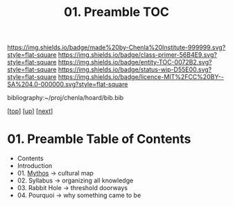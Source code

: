 #   -*- mode: org; fill-column: 60 -*-
#+STARTUP: showall
#+TITLE: 01. Preamble TOC

[[https://img.shields.io/badge/made%20by-Chenla%20Institute-999999.svg?style=flat-square]] 
[[https://img.shields.io/badge/class-primer-56B4E9.svg?style=flat-square]]
[[https://img.shields.io/badge/entity-TOC-0072B2.svg?style=flat-square]]
[[https://img.shields.io/badge/status-wip-D55E00.svg?style=flat-square]]
[[https://img.shields.io/badge/licence-MIT%2FCC%20BY--SA%204.0-000000.svg?style=flat-square]]

bibliography:~/proj/chenla/hoard/bib.bib

[[[.././index.org][top]]] [[[../index.org][up]]] [[[../42/index.org][next]]]

* 01. Preamble Table of Contents
:PROPERTIES:
:CUSTOM_ID:
:Name:     /home/deerpig/proj/chenla/warp/09/01/index.org
:Created:  2018-04-26T18:25@Prek Leap (11.642600N-104.919210W)
:ID:       1a46687a-00e0-41fd-a5d5-b61067823234
:VER:      578013997.760089568
:GEO:      48P-491193-1287029-15
:BXID:     proj:AYI4-6284
:Class:    primer
:Entity:   toc
:Status:   wip
:Licence:  MIT/CC BY-SA 4.0
:END:

  - Contents
  - Introduction
  - 01. [[./ww-mythos.org][Mythos]]          -> cultural map
  - 02. Syllabus        -> organizing all knowledge
  - 03. Rabbit Hole     -> threshold doorways 
  - 04. Pourquoi        -> why something came to be

